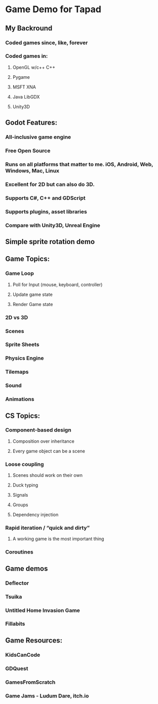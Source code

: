 * Game Demo for Tapad


** My Backround
*** Coded games since, like, forever

*** Coded games in:
**** OpenGL w/c++ C++
**** Pygame
**** MSFT XNA
**** Java LibGDX
**** Unity3D


** Godot Features:
*** All-inclusive game engine
*** Free Open Source
*** Runs on all platforms that matter to me.  iOS, Android, Web, Windows, Mac, Linux
*** Excellent for 2D but can also do 3D.
*** Supports C#, C++ and GDScript

*** Supports plugins, asset libraries
*** Compare with Unity3D, Unreal Engine


** Simple sprite rotation demo

** Game Topics:
*** Game Loop
**** Poll for Input (mouse, keyboard, controller)
**** Update game state
**** Render Game state

*** 2D vs 3D
*** Scenes
*** Sprite Sheets
*** Physics Engine
*** Tilemaps
*** Sound
*** Animations


** CS Topics:
*** Component-based design
**** Composition over inheritance
**** Every game object can be a scene
*** Loose coupling
**** Scenes should work on their own
**** Duck typing
**** Signals
**** Groups
**** Dependency injection
*** Rapid iteration / “quick and dirty”
**** A working game is the most important thing
*** Coroutines



** Game demos
*** Deflector
*** Tsuika
*** Untitled Home Invasion Game
*** Fillabits


** Game Resources:
*** KidsCanCode
*** GDQuest
*** GamesFromScratch
*** Game Jams - Ludum Dare, itch.io
